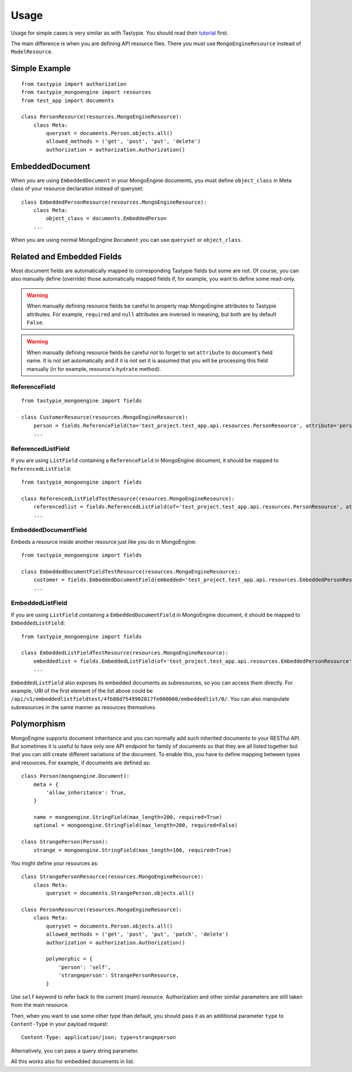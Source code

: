 =====
Usage
=====

Usage for simple cases is very similar as with Tastypie. You should read
their tutorial_ first.

.. _tutorial: http://django-tastypie.readthedocs.org/en/latest/tutorial.html

The main difference is when you are defining API resource files. There you must
use ``MongoEngineResource`` instead of ``ModelResource``.

Simple Example
==============

::

    from tastypie import authorization
    from tastypie_mongoengine import resources
    from test_app import documents
    
    class PersonResource(resources.MongoEngineResource):
        class Meta:
            queryset = documents.Person.objects.all()
            allowed_methods = ('get', 'post', 'put', 'delete')
            authorization = authorization.Authorization()
            
EmbeddedDocument
================

When you are using ``EmbeddedDocument`` in your MongoEngine documents, you must define ``object_class``
in Meta class of your resource declaration instead of queryset::

    class EmbeddedPersonResource(resources.MongoEngineResource):
        class Meta:
            object_class = documents.EmbeddedPerson
        ...
    
When you are using normal MongoEngine ``Document`` you can use ``queryset`` or ``object_class``.

Related and Embedded Fields
===========================

Most document fields are automatically mapped to corresponding Tastypie fields
but some are not. Of course, you can also manually define (override) those
automatically mapped fields if, for example, you want to define some read-only.

.. warning::

    When manually defining resource fields be careful to properly map
    MongoEngine attributes to Tastypie attributes. For example, ``required``
    and ``null`` attributes are inversed in meaning, but both are by default
    ``False``.

.. warning::

    When manually defining resource fields be careful not to forget to set
    ``attribute`` to document's field name. It is not set automatically and
    if it is not set it is assumed that you will be processing this field
    manually (in for example, resource's ``hydrate`` method).

ReferenceField
--------------

::

    from tastypie_mongoengine import fields
    
    class CustomerResource(resources.MongoEngineResource):
        person = fields.ReferenceField(to='test_project.test_app.api.resources.PersonResource', attribute='person', full=True)
        ...

ReferencedListField
-------------------

If you are using ``ListField`` containing a ``ReferenceField`` in
MongoEngine document, it should be mapped to ``ReferencedListField``::

    from tastypie_mongoengine import fields

    class ReferencedListFieldTestResource(resources.MongoEngineResource):
        referencedlist = fields.ReferencedListField(of='test_project.test_app.api.resources.PersonResource', attribute='referencedlist', full=True, null=True)
        ...

EmbeddedDocumentField
---------------------

Embeds a resource inside another resource just like you do in MongoEngine::

    from tastypie_mongoengine import fields

    class EmbeddedDocumentFieldTestResource(resources.MongoEngineResource):
        customer = fields.EmbeddedDocumentField(embedded='test_project.test_app.api.resources.EmbeddedPersonResource', attribute='customer')
        ...

EmbeddedListField
-----------------

If you are using ``ListField`` containing a ``EmbeddedDocumentField`` in
MongoEngine document, it should be mapped to ``EmbeddedListField``::

    from tastypie_mongoengine import fields

    class EmbeddedListFieldTestResource(resources.MongoEngineResource):
        embeddedlist = fields.EmbeddedListField(of='test_project.test_app.api.resources.EmbeddedPersonResource', attribute='embeddedlist', full=True)
        ...

``EmbeddedListField`` also exposes its embedded documents as subresources, so
you can access them directly. For example, URI of the first element of the list
above could be
``/api/v1/embeddedlistfieldtest/4fb88d7549902817fe000000/embeddedlist/0/``. You
can also manipulate subresources in the same manner as resources themselves.

Polymorphism
============

MongoEngine supports document inheritance and you can normally add such
inherited documents to your RESTful API. But sometimes it is useful to have
only one API endpoint for family of documents so that they are all listed
together but that you can still create different variations of the document. To
enable this, you have to define mapping between types and resources. For
example, if documents are defined as::

    class Person(mongoengine.Document):
        meta = {
            'allow_inheritance': True,
        }

        name = mongoengine.StringField(max_length=200, required=True)
        optional = mongoengine.StringField(max_length=200, required=False)

    class StrangePerson(Person):
        strange = mongoengine.StringField(max_length=100, required=True)

You might define your resources as::

    class StrangePersonResource(resources.MongoEngineResource):
        class Meta:
            queryset = documents.StrangePerson.objects.all()

    class PersonResource(resources.MongoEngineResource):
        class Meta:
            queryset = documents.Person.objects.all()
            allowed_methods = ('get', 'post', 'put', 'patch', 'delete')
            authorization = authorization.Authorization()

            polymorphic = {
                'person': 'self',
                'strangeperson': StrangePersonResource,
            }

Use ``self`` keyword to refer back to the current (main) resource.
Authorization and other similar parameters are still taken from the main
resource.

Then, when you want to use some other type than default, you should pass it as
an additional parameter ``type`` to ``Content-Type`` in your payload request::

    Content-Type: application/json; type=strangeperson

Alternatively, you can pass a query string parameter.

All this works also for embedded documents in list.

